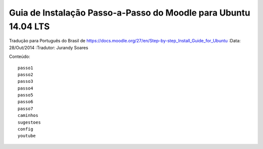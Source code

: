 ==================================================================
Guia de Instalação Passo-a-Passo do Moodle para Ubuntu 14.04 LTS
==================================================================

Tradução para Português do Brasil de https://docs.moodle.org/27/en/Step-by-step_Install_Guide_for_Ubuntu
:Data: 28/Out/2014
:Tradutor: Jurandy Soares

Conteúdo::

    passo1
    passo2
    passo3
    passo4
    passo5
    passo6
    passo7
    caminhos
    sugestoes
    config
    youtube

